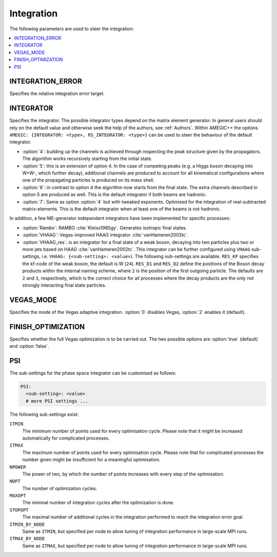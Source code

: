 .. _Integration:

***********
Integration
***********

The following parameters are used to steer the integration:

.. contents::
   :local:

.. _int_INTEGRATION_ERROR:

INTEGRATION_ERROR
=================

.. index:: INTEGRATION_ERROR

Specifies the relative integration error target.

.. _int_INTEGRATOR:

INTEGRATOR
==========

.. index:: INTEGRATOR

Specifies the integrator. The possible integrator types depend on the
matrix element generator. In general users should rely on the default
value and otherwise seek the help of the authors, see :ref:`Authors`.
Within AMEGIC++ the options ``AMEGIC: {INTEGRATOR: <type>,
RS_INTEGRATOR: <type>}`` can be used to steer the behaviour of the
default integrator.

* :option:`4`: building up the channels is achieved through respecting
  the peak structure given by the propagators. The algorithm works
  recursively starting from the initial state.

* :option:`5`: this is an extension of option 4. In the case of
  competing peaks (e.g. a Higgs boson decaying into W+W-, which
  further decay), additional channels are produced to account for all
  kinematical configurations where one of the propagating particles is
  produced on its mass shell.

* :option:`6`: in contrast to option 4 the algorithm now starts from
  the final state. The extra channels described in option 5 are
  produced as well.  This is the default integrator if both beams are
  hadronic.

* :option:`7`: Same as option :option:`4` but with tweaked
  exponents. Optimised for the integration of real-subtracted
  matrix-elements. This is the default integrator when at least one of
  the beams is not hadronic.

In addition, a few ME-generator independent integrators have been
implemented for specific processes:

* :option:`Rambo`: RAMBO :cite:`Kleiss1985gy`. Generates isotropic
  final states.

* :option:`VHAAG`: Vegas-improved HAAG integrator
  :cite:`vanHameren2002tc`.

* :option:`VHAAG_res`: is an integrator for a final state of a weak
  boson, decaying into two particles plus two or more jets based on
  HAAG :cite:`vanHameren2002tc`.  This integrator can be further
  configured using ``VHAAG`` sub-settings, i.e.  ``VHAAG:
  {<sub-setting>: <value>``}. The following sub-settings are
  available. ``RES_KF`` specifies the kf-code of the weak boson, the
  default is W (``24``).  ``RES_D1`` and ``RES_D2`` define the
  positions of the Boson decay products within the internal naming
  scheme, where ``2`` is the position of the first outgoing
  particle. The defaults are ``2`` and ``3``, respectively, which is
  the correct choice for all processes where the decay products are
  the only not strongly interacting final state particles.

.. _VEGAS_MODE:

VEGAS_MODE
==========

.. index:: VEGAS_MODE

Specifies the mode of the Vegas adaptive integration. :option:`0` disables
Vegas, :option:`2` enables it (default).

.. _FINISH_OPTIMIZATION:

FINISH_OPTIMIZATION
===================

.. index:: FINISH_OPTIMIZATION

Specifies whether the full Vegas optimization is to be carried out.
The two possible options are :option:`true` (default) and :option:`false`.

.. _PSI:

PSI
===

.. index:: PSI

The sub-settings for the phase space integrator can be customised as follows:

.. code-block:: yaml

   PSI:
     <sub-setting>: <value>
     # more PSI settings ...

The following sub-settings exist:

``ITMIN``
  The minimum number of points used for every optimisation cycle. Please note
  that it might be increased automatically for complicated processes.

``ITMAX``
  The maximum number of points used for every optimisation cycle. Please note
  that for complicated processes the number given might be insufficient for
  a meaningful optimisation.

``NPOWER``
  The power of two, by which the number of points increases with every step of the
  optimisation.

``NOPT``
  The number of optimization cycles.

``MAXOPT``
  The minimal number of integration cycles after the optimization is done.

``STOPOPT``
  The maximal number of additional cycles in the integration performed to reach the
  integration error goal.

``ITMIN_BY_NODE``
  Same as ``ITMIN``, but specified per node to allow tuning of
  integration performance in large-scale MPI runs.

``ITMAX_BY_NODE``
  Same as ``ITMAX``, but specified per node to allow tuning of
  integration performance in large-scale MPI runs.
